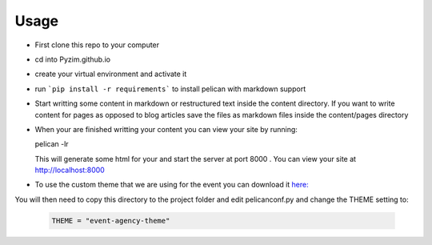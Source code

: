 -----
Usage
-----

- First clone this repo to your computer

- cd into Pyzim.github.io

- create your virtual environment and activate it 

- run ```pip install -r requirements``` to install pelican with markdown support

- Start writting some content in markdown or restructured text inside the content directory. 
  If you want to write content for pages as opposed to blog articles save the files as markdown files 
  inside the content/pages directory

- When your are finished writting your content you can view your site by running: 

  .. code:: bash

  pelican -lr  

  This will generate some html for your and start the server at port 8000 . You can view your site at http://localhost:8000

- To use the custom theme that we are using for the event you can download it `here: <https://github.com/Pyzim/event-agency-theme>`_ 


You will then need to copy this directory to the project folder and edit pelicanconf.py and change the THEME setting to: 

 .. code:: python
  
  THEME = "event-agency-theme"
